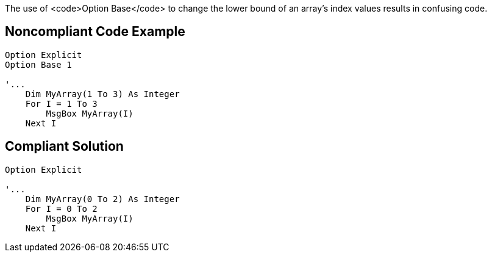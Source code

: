 The use of <code>Option Base</code> to change the lower bound of an array's index values results in confusing code.


== Noncompliant Code Example

----
Option Explicit
Option Base 1

'...
    Dim MyArray(1 To 3) As Integer
    For I = 1 To 3
        MsgBox MyArray(I)
    Next I
----


== Compliant Solution

----
Option Explicit

'...
    Dim MyArray(0 To 2) As Integer
    For I = 0 To 2
        MsgBox MyArray(I)
    Next I
----


